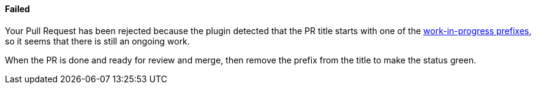 ==== Failed [[wip-failed]]

Your Pull Request has been rejected because the plugin detected that the PR title starts with one of the <<index#work-in-progress-config,work-in-progress prefixes>>, so it seems that there is still an ongoing work.

When the PR is done and ready for review and merge, then remove the prefix from the title to make the status green.

ifdef::only-status-details[]
The complete documentation can be found at http://arquillian.org/ike-prow-plugins.
endif::only-status-details[]